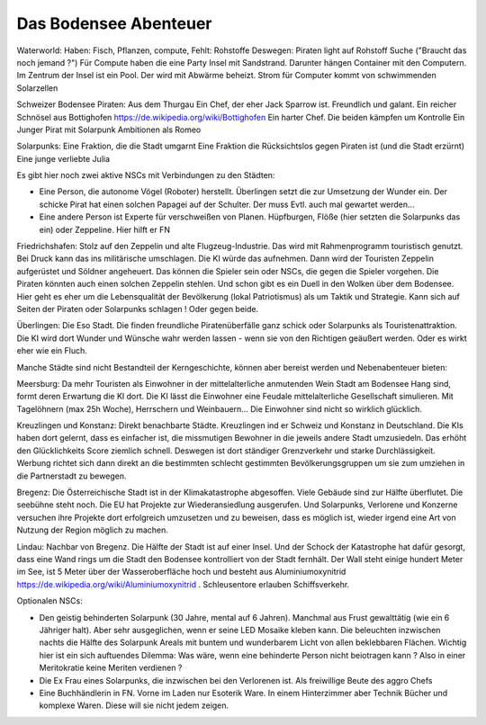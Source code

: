 Das Bodensee Abenteuer
----------------------

Waterworld:
Haben: Fisch, Pflanzen, compute,
Fehlt: Rohstoffe
Deswegen: Piraten light auf Rohstoff Suche ("Braucht das noch jemand ?")
Für Compute haben die eine Party Insel mit Sandstrand. Darunter hängen Container mit den Computern. Im Zentrum der Insel ist ein Pool. Der wird mit Abwärme beheizt. Strom für Computer kommt von schwimmenden Solarzellen

Schweizer Bodensee Piraten:
Aus dem Thurgau
Ein Chef, der eher Jack Sparrow ist. Freundlich und galant. Ein reicher Schnösel aus Bottighofen https://de.wikipedia.org/wiki/Bottighofen
Ein harter Chef.
Die beiden kämpfen um Kontrolle
Ein Junger Pirat mit Solarpunk Ambitionen als Romeo

Solarpunks:
Eine Fraktion, die die Stadt umgarnt
Eine Fraktion die Rücksichtslos gegen Piraten ist (und die Stadt erzürnt)
Eine junge verliebte Julia

Es gibt hier noch zwei aktive NSCs mit Verbindungen zu den Städten:

* Eine Person, die autonome Vögel (Roboter) herstellt. Überlingen setzt die zur Umsetzung der Wunder ein. Der schicke Pirat hat einen solchen Papagei auf der Schulter. Der muss Evtl. auch mal gewartet werden...
* Eine andere Person ist Experte für verschweißen von Planen. Hüpfburgen, Flöße (hier setzten die Solarpunks das ein) oder Zeppeline. Hier hilft er FN


Friedrichshafen:
Stolz auf den Zeppelin und alte Flugzeug-Industrie. Das wird mit Rahmenprogramm touristisch genutzt. Bei Druck kann das ins militärische umschlagen. Die KI würde das aufnehmen. Dann wird der Touristen Zeppelin aufgerüstet und Söldner angeheuert. Das können die Spieler sein oder NSCs, die gegen die Spieler vorgehen.
Die Piraten könnten auch einen solchen Zeppelin stehlen. Und schon gibt es ein Duell in den Wolken über dem Bodensee.
Hier geht es eher um die Lebensqualität der Bevölkerung (lokal Patriotismus) als um Taktik und Strategie. Kann sich auf Seiten der Piraten oder Solarpunks schlagen ! Oder gegen beide.

Überlingen:
Die Eso Stadt. Die finden freundliche Piratenüberfälle ganz schick oder Solarpunks als Touristenattraktion. Die KI wird dort Wunder und Wünsche wahr werden lassen - wenn sie von den Richtigen geäußert werden.
Oder es wirkt eher wie ein Fluch.


Manche Städte sind nicht Bestandteil der Kerngeschichte, können aber bereist werden und Nebenabenteuer bieten:

Meersburg: Da mehr Touristen als Einwohner in der mittelalterliche anmutenden Wein Stadt am Bodensee Hang sind, formt deren Erwartung die KI dort. Die KI lässt die Einwohner eine Feudale mittelalterliche Gesellschaft simulieren. Mit Tagelöhnern (max 25h Woche), Herrschern und Weinbauern...
Die Einwohner sind nicht so wirklich glücklich.

Kreuzlingen und Konstanz: Direkt benachbarte Städte. Kreuzlingen ind er Schweiz und Konstanz in Deutschland. Die KIs haben dort gelernt, dass es einfacher ist, die missmutigen Bewohner in die jeweils andere Stadt umzusiedeln. Das erhöht den Glücklichkeits Score ziemlich schnell. Deswegen ist dort ständiger Grenzverkehr und starke Durchlässigkeit. Werbung richtet sich dann direkt an die bestimmten schlecht gestimmten Bevölkerungsgruppen um sie zum umziehen in die Partnerstadt zu bewegen.

Bregenz: Die Österreichische Stadt ist in der Klimakatastrophe abgesoffen. Viele Gebäude sind zur Hälfte überflutet. Die seebühne steht noch. Die EU hat Projekte zur Wiederansiedlung ausgerufen. Und Solarpunks, Verlorene und Konzerne versuchen ihre Projekte dort erfolgreich umzusetzen und zu beweisen, dass es möglich ist, wieder irgend eine Art von Nutzung der Region möglich zu machen.

Lindau: Nachbar von Bregenz. Die Hälfte der Stadt ist auf einer Insel. Und der Schock der Katastrophe hat dafür gesorgt, dass eine Wand rings um die Stadt den Bodensee kontrolliert von der Stadt fernhält. Der Wall steht einige hundert Meter im See, ist 5 Meter über der Wasseroberfläche hoch und besteht aus Aluminiumoxynitrid https://de.wikipedia.org/wiki/Aluminiumoxynitrid . Schleusentore erlauben Schiffsverkehr.




Optionalen NSCs:

* Den geistig behinderten Solarpunk (30 Jahre, mental auf 6 Jahren). Manchmal aus Frust gewalttätig (wie ein 6 Jähriger halt). Aber sehr ausgeglichen, wenn er seine LED Mosaike kleben kann. Die beleuchten inzwischen nachts die Hälfte des Solarpunk Areals mit buntem und wunderbarem Licht von allen beklebbaren Flächen. Wichtig hier ist ein sich auftuendes Dilemma: Was wäre, wenn eine behinderte Person nicht beiotragen kann ? Also in einer Meritokratie keine Meriten verdienen ?
* Die Ex Frau eines Solarpunks, die inzwischen bei den Verlorenen ist. Als freiwillige Beute des aggro Chefs
* Eine Buchhändlerin in FN. Vorne im Laden nur Esoterik Ware. In einem Hinterzimmer aber Technik Bücher und komplexe Waren. Diese will sie nicht jedem zeigen.

